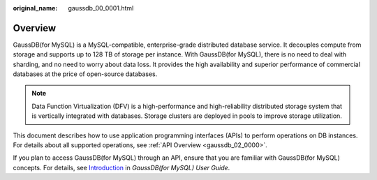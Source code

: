 :original_name: gaussdb_00_0001.html

.. _gaussdb_00_0001:

Overview
========

GaussDB(for MySQL) is a MySQL-compatible, enterprise-grade distributed database service. It decouples compute from storage and supports up to 128 TB of storage per instance. With GaussDB(for MySQL), there is no need to deal with sharding, and no need to worry about data loss. It provides the high availability and superior performance of commercial databases at the price of open-source databases.

.. note::

   Data Function Virtualization (DFV) is a high-performance and high-reliability distributed storage system that is vertically integrated with databases. Storage clusters are deployed in pools to improve storage utilization.

This document describes how to use application programming interfaces (APIs) to perform operations on DB instances. For details about all supported operations, see :ref:`API Overview <gaussdb_02_0000>`.

If you plan to access GaussDB(for MySQL) through an API, ensure that you are familiar with GaussDB(for MySQL) concepts. For details, see `Introduction <https://docs.otc.t-systems.com/gaussdb-mysql/umn/introduction/index.html>`__ in *GaussDB(for MySQL) User Guide*.
